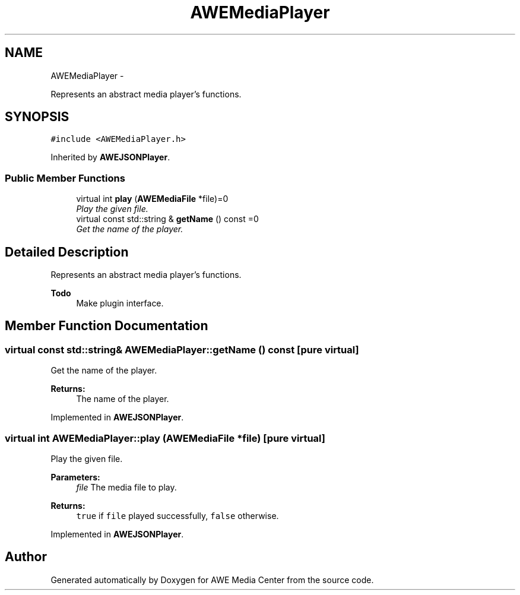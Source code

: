 .TH "AWEMediaPlayer" 3 "Thu Apr 17 2014" "Version 0.1" "AWE Media Center" \" -*- nroff -*-
.ad l
.nh
.SH NAME
AWEMediaPlayer \- 
.PP
Represents an abstract media player's functions\&.  

.SH SYNOPSIS
.br
.PP
.PP
\fC#include <AWEMediaPlayer\&.h>\fP
.PP
Inherited by \fBAWEJSONPlayer\fP\&.
.SS "Public Member Functions"

.in +1c
.ti -1c
.RI "virtual int \fBplay\fP (\fBAWEMediaFile\fP *file)=0"
.br
.RI "\fIPlay the given file\&. \fP"
.ti -1c
.RI "virtual const std::string & \fBgetName\fP () const =0"
.br
.RI "\fIGet the name of the player\&. \fP"
.in -1c
.SH "Detailed Description"
.PP 
Represents an abstract media player's functions\&. 


.PP
\fBTodo\fP
.RS 4
Make plugin interface\&. 
.RE
.PP

.SH "Member Function Documentation"
.PP 
.SS "virtual const std::string& AWEMediaPlayer::getName () const\fC [pure virtual]\fP"

.PP
Get the name of the player\&. 
.PP
\fBReturns:\fP
.RS 4
The name of the player\&. 
.RE
.PP

.PP
Implemented in \fBAWEJSONPlayer\fP\&.
.SS "virtual int AWEMediaPlayer::play (\fBAWEMediaFile\fP *file)\fC [pure virtual]\fP"

.PP
Play the given file\&. 
.PP
\fBParameters:\fP
.RS 4
\fIfile\fP The media file to play\&.
.RE
.PP
\fBReturns:\fP
.RS 4
\fCtrue\fP if \fCfile\fP played successfully, \fCfalse\fP otherwise\&. 
.RE
.PP

.PP
Implemented in \fBAWEJSONPlayer\fP\&.

.SH "Author"
.PP 
Generated automatically by Doxygen for AWE Media Center from the source code\&.
